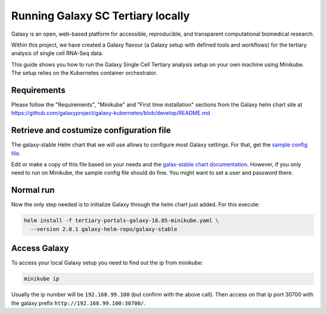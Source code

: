 ##################################
Running Galaxy SC Tertiary locally
##################################

Galaxy is an open, web-based platform for accessible, reproducible, and
transparent computational biomedical research.

Within this project, we have created a Galaxy flavour (a Galaxy setup with
defined tools and workflows) for the tertiary analysis of single cell RNA-Seq data.

This guide shows you how to run the Galaxy Single Cell Tertiary analysis setup
on your own machine using Minikube. The setup relies on the Kubernetes container
orchestrator.

************
Requirements
************

Please follow the "Requirements", "Minikube" and "First time installation"
sections from the Galaxy helm chart site at
https://github.com/galaxyproject/galaxy-kubernetes/blob/develop/README.md


*****************************************
Retrieve and costumize configuration file
*****************************************

The galaxy-stable Helm chart that we will use allows to configure most Galaxy
settings. For that, get the `sample config file`__.

.. _ConfigSample: https://github.com/ebi-gene-expression-group/container-galaxy-sc-tertiary/blob/develop/helm-configs/tertiary-portals-galaxy-18.05-minikube.yaml

__ ConfigSample_

Edit or make a copy of this file based on your needs and the
`galax-stable chart documentation`__. However, if you only need to run on
Minikube, the sample config file should do fine. You might want to set a user
and password there.

.. _ChartDocs: https://github.com/galaxyproject/galaxy-kubernetes/blob/develop/README-galaxy-stable.md#variables
__ ChartDocs_

**********
Normal run
**********

Now the only step needed is to initialize Galaxy through the helm chart just added.
For this execute:

.. code-block:: bash

   helm install -f tertiary-portals-galaxy-18.05-minikube.yaml \
     --version 2.0.1 galaxy-helm-repo/galaxy-stable

*************
Access Galaxy
*************

To access your local Galaxy setup you need to find out the ip from minikube:

.. code-block:: bash

   minikube ip

Usually the ip number will be ``192.168.99.100`` (but confirm with the above call).
Then access on that ip port 30700 with the galaxy prefix ``http://192.168.99.100:30700/``.
